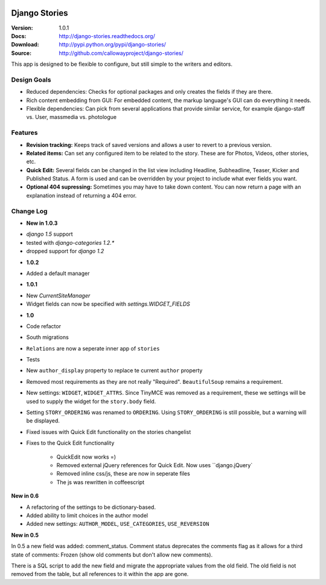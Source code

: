 
|BUILD|_

.. |BUILD| image::
   https://secure.travis-ci.org/callowayproject/django-stories.png?branch=master
.. _BUILD: http://travis-ci.org/#!/callowayproject/django-stories

==============
Django Stories
==============

:Version: 1.0.1
:Docs: http://django-stories.readthedocs.org/
:Download: http://pypi.python.org/pypi/django-stories/
:Source: http://github.com/callowayproject/django-stories/

This app is designed to be flexible to configure, but still simple to the writers and editors.

Design Goals
============

* Reduced dependencies: Checks for optional packages and only creates the fields if they are there.

* Rich content embedding from GUI: For embedded content, the markup language's GUI can do everything it needs.

* Flexible dependencies: Can pick from several applications that provide similar service, for example django-staff vs. User, massmedia vs. photologue


Features
========

* **Revision tracking:** Keeps track of saved versions and allows a user to revert to a previous version.

* **Related items:** Can set any configured item to be related to the story. These are for Photos, Videos, other stories, etc.

* **Quick Edit:** Several fields can be changed in the list view including Headline, Subheadline, Teaser, Kicker and Published Status. A form is used and can be overridden by your project to include what ever fields you want.

* **Optional 404 supressing:** Sometimes you may have to take down content. You can now return a page with an explanation instead of returning a 404 error.

Change Log
==========

- **New in 1.0.3**

* `django 1.5` support
* tested with `django-categories 1.2.*`
* dropped support for `django 1.2`

- **1.0.2**

* Added a default manager

- **1.0.1**

* New `CurrentSiteManager`
* Widget fields can now be specified with `settings.WIDGET_FIELDS`

- **1.0**

* Code refactor

* South migrations

* ``Relations`` are now a seperate inner app of ``stories``

* Tests

* New ``author_display`` property to replace te current ``author`` property

* Removed most requirements as they are not really "Required". ``BeautifulSoup`` remains a requirement.

* New settings: ``WIDGET``, ``WIDGET_ATTRS``. Since TinyMCE was removed as a requirement, these we settings will be used to supply the widget for the ``story.body`` field.

* Setting ``STORY_ORDERING`` was renamed to ``ORDERING``. Using ``STORY_ORDERING`` is still possible, but a warning will be displayed.

* Fixed issues with Quick Edit functionality on the stories changelist

* Fixes to the Quick Edit functionality

    * QuickEdit now works =)
    * Removed external jQuery references for Quick Edit. Now uses ``django.jQuery`
    * Removed inline css/js, these are now in seperate files
    * The js was rewritten in coffeescript


**New in 0.6**

* A refactoring of the settings to be dictionary-based.

* Added ability to limit choices in the author model

* Added new settings: ``AUTHOR_MODEL``\ , ``USE_CATEGORIES``\ , ``USE_REVERSION``

**New in 0.5**

In 0.5 a new field was added: comment_status. Comment status deprecates the comments flag as it allows for a third state of comments: Frozen (show old comments but don't allow new comments).

There is a SQL script to add the new field and migrate the appropriate values from the old field. The old field is not removed from the table, but all references to it within the app are gone.
